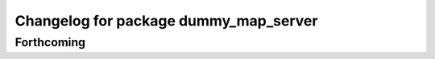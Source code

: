 ^^^^^^^^^^^^^^^^^^^^^^^^^^^^^^^^^^^^^^
Changelog for package dummy_map_server
^^^^^^^^^^^^^^^^^^^^^^^^^^^^^^^^^^^^^^

Forthcoming
-----------
